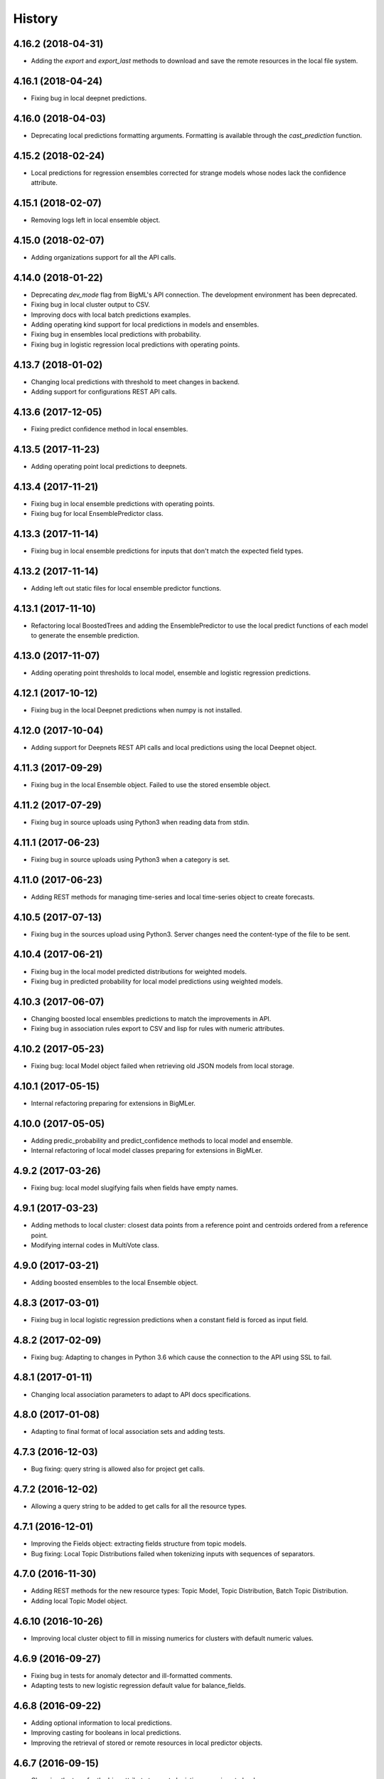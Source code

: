 .. :changelog:

History
-------

4.16.2 (2018-04-31)
~~~~~~~~~~~~~~~~~~~

- Adding the `export` and `export_last` methods to download and save the
  remote resources in the local file system.

4.16.1 (2018-04-24)
~~~~~~~~~~~~~~~~~~~

- Fixing bug in local deepnet predictions.

4.16.0 (2018-04-03)
~~~~~~~~~~~~~~~~~~~

- Deprecating local predictions formatting arguments. Formatting is available
  through the `cast_prediction` function.

4.15.2 (2018-02-24)
~~~~~~~~~~~~~~~~~~~

- Local predictions for regression ensembles corrected for strange models
  whose nodes lack the confidence attribute.

4.15.1 (2018-02-07)
~~~~~~~~~~~~~~~~~~~

- Removing logs left in local ensemble object.

4.15.0 (2018-02-07)
~~~~~~~~~~~~~~~~~~~

- Adding organizations support for all the API calls.

4.14.0 (2018-01-22)
~~~~~~~~~~~~~~~~~~~

- Deprecating `dev_mode` flag from BigML's API connection. The development
  environment has been deprecated.
- Fixing bug in local cluster output to CSV.
- Improving docs with local batch predictions examples.
- Adding operating kind support for local predictions in models and ensembles.
- Fixing bug in ensembles local predictions with probability.
- Fixing bug in logistic regression local predictions with operating points.

4.13.7 (2018-01-02)
~~~~~~~~~~~~~~~~~~~

- Changing local predictions with threshold to meet changes in backend.
- Adding support for configurations REST API calls.

4.13.6 (2017-12-05)
~~~~~~~~~~~~~~~~~~~

- Fixing predict confidence method in local ensembles.

4.13.5 (2017-11-23)
~~~~~~~~~~~~~~~~~~~

- Adding operating point local predictions to deepnets.

4.13.4 (2017-11-21)
~~~~~~~~~~~~~~~~~~~

- Fixing bug in local ensemble predictions with operating points.
- Fixing bug for local EnsemblePredictor class.

4.13.3 (2017-11-14)
~~~~~~~~~~~~~~~~~~~

- Fixing bug in local ensemble predictions for inputs that don't match the
  expected field types.

4.13.2 (2017-11-14)
~~~~~~~~~~~~~~~~~~~

- Adding left out static files for local ensemble predictor functions.

4.13.1 (2017-11-10)
~~~~~~~~~~~~~~~~~~~

- Refactoring local BoostedTrees and adding the EnsemblePredictor to
  use the local predict functions of each model to generate the ensemble
  prediction.

4.13.0 (2017-11-07)
~~~~~~~~~~~~~~~~~~~

- Adding operating point thresholds to local model, ensemble and logistic
  regression predictions.

4.12.1 (2017-10-12)
~~~~~~~~~~~~~~~~~~~

- Fixing bug in the local Deepnet predictions when numpy is not installed.

4.12.0 (2017-10-04)
~~~~~~~~~~~~~~~~~~~

- Adding support for Deepnets REST API calls and local predictions using
  the local Deepnet object.

4.11.3 (2017-09-29)
~~~~~~~~~~~~~~~~~~~

- Fixing bug in the local Ensemble object. Failed to use the
  stored ensemble object.

4.11.2 (2017-07-29)
~~~~~~~~~~~~~~~~~~~

- Fixing bug in source uploads using Python3 when reading data from stdin.

4.11.1 (2017-06-23)
~~~~~~~~~~~~~~~~~~~

- Fixing bug in source uploads using Python3 when a category is set.

4.11.0 (2017-06-23)
~~~~~~~~~~~~~~~~~~~

- Adding REST methods for managing time-series and local time-series object
  to create forecasts.

4.10.5 (2017-07-13)
~~~~~~~~~~~~~~~~~~~

- Fixing bug in the sources upload using Python3. Server changes need the
  content-type of the file to be sent.

4.10.4 (2017-06-21)
~~~~~~~~~~~~~~~~~~~

- Fixing bug in the local model predicted distributions for weighted models.
- Fixing bug in predicted probability for local model predictions
  using weighted models.

4.10.3 (2017-06-07)
~~~~~~~~~~~~~~~~~~~

- Changing boosted local ensembles predictions to match the improvements in
  API.
- Fixing bug in association rules export to CSV and lisp for rules with numeric
  attributes.

4.10.2 (2017-05-23)
~~~~~~~~~~~~~~~~~~~

- Fixing bug: local Model object failed when retrieving old JSON models from
  local storage.

4.10.1 (2017-05-15)
~~~~~~~~~~~~~~~~~~~

- Internal refactoring preparing for extensions in BigMLer.

4.10.0 (2017-05-05)
~~~~~~~~~~~~~~~~~~~

- Adding predic_probability and predict_confidence methods to local model and
  ensemble.
- Internal refactoring of local model classes preparing for extensions
  in BigMLer.

4.9.2 (2017-03-26)
~~~~~~~~~~~~~~~~~~

- Fixing bug: local model slugifying fails when fields have empty names.

4.9.1 (2017-03-23)
~~~~~~~~~~~~~~~~~~

- Adding methods to local cluster: closest data points from a
  reference point and centroids ordered from a reference point.
- Modifying internal codes in MultiVote class.

4.9.0 (2017-03-21)
~~~~~~~~~~~~~~~~~~

- Adding boosted ensembles to the local Ensemble object.

4.8.3 (2017-03-01)
~~~~~~~~~~~~~~~~~~

- Fixing bug in local logistic regression predictions when a constant field is
  forced as input field.

4.8.2 (2017-02-09)
~~~~~~~~~~~~~~~~~~

- Fixing bug: Adapting to changes in Python 3.6 which cause the connection to
  the API using SSL to fail.

4.8.1 (2017-01-11)
~~~~~~~~~~~~~~~~~~

- Changing local association parameters to adapt to API docs specifications.

4.8.0 (2017-01-08)
~~~~~~~~~~~~~~~~~~

- Adapting to final format of local association sets and adding tests.

4.7.3 (2016-12-03)
~~~~~~~~~~~~~~~~~~

- Bug fixing: query string is allowed also for project get calls.

4.7.2 (2016-12-02)
~~~~~~~~~~~~~~~~~~

- Allowing a query string to be added to get calls for all the resource types.

4.7.1 (2016-12-01)
~~~~~~~~~~~~~~~~~~

- Improving the Fields object: extracting fields structure from topic models.
- Bug fixing: Local Topic Distributions failed when tokenizing inputs with
  sequences of separators.

4.7.0 (2016-11-30)
~~~~~~~~~~~~~~~~~~

- Adding REST methods for the new resource types: Topic Model,
  Topic Distribution, Batch Topic Distribution.
- Adding local Topic Model object.

4.6.10 (2016-10-26)
~~~~~~~~~~~~~~~~~~~

- Improving local cluster object to fill in missing numerics for clusters
  with default numeric values.

4.6.9 (2016-09-27)
~~~~~~~~~~~~~~~~~~

- Fixing bug in tests for anomaly detector and ill-formatted comments.
- Adapting tests to new logistic regression default value for balance_fields.

4.6.8 (2016-09-22)
~~~~~~~~~~~~~~~~~~

- Adding optional information to local predictions.
- Improving casting for booleans in local predictions.
- Improving the retrieval of stored or remote resources in local
  predictor objects.

4.6.7 (2016-09-15)
~~~~~~~~~~~~~~~~~~

- Changing the type for the bias attribute to create logistic regressions to
  boolean.

4.6.6 (2016-08-02)
~~~~~~~~~~~~~~~~~~

- Improving message for unauthorized API calls adding information about the
  current domain.

4.6.5 (2016-07-16)
~~~~~~~~~~~~~~~~~~

- Fixing bug in local model. Fixing predictions for weighted models.

4.6.4 (2016-07-06)
~~~~~~~~~~~~~~~~~~

- Fixing bug in delete_execution method. The delete call now has a
  query_string.

4.6.3 (2016-06-25)
~~~~~~~~~~~~~~~~~~

- Fixing bug in local logistic regression predictions' format.

4.6.2 (2016-06-20)
~~~~~~~~~~~~~~~~~~

- Adding local logistic regression as argument for evaluations.

4.6.1 (2016-06-12)
~~~~~~~~~~~~~~~~~~

- Adapting local logistic regression object to new coefficients format and
  adding field_codings attribute.

4.6.0 (2016-05-19)
~~~~~~~~~~~~~~~~~~

- Adding REST methods to manage new types of whizzml resources: scripts,
  executions and libraries.
- Fixing bug in logistic regression predictions for datases with text fields.
  When input data has only one term and `all` token mode is used, local and
  remote predictions didn't match.

4.5.3 (2016-05-04)
~~~~~~~~~~~~~~~~~~

- Improving the cluster report information.
- Fixing bug in logistic regression predictions. Results differred from
  the backend predictions when date-time fields were present.

4.5.2 (2016-03-24)
~~~~~~~~~~~~~~~~~~

- Fixing bug in model's local predictions. When the model uses text fields and
  the field contents are missing in the input data, the prediction does
  not return the last prediction and stop. It now follows the
  "does not contain" branch.

4.5.1 (2016-03-12)
~~~~~~~~~~~~~~~~~~

- Adding method to Fields object to produce CSV summary files.
- Adding method to Fields object to import changes in updatable attributes
  from CSV files or strings.

4.5.0 (2016-02-08)
~~~~~~~~~~~~~~~~~~

- Adapting association object to the new syntax of missing values.
- Improving docs and comments for the proportional strategy in predictions.
- Fixing bug: centroid input data datetime fields are optional.

4.4.2 (2016-01-06)
~~~~~~~~~~~~~~~~~~

- Adapting logistic regression local object to the new missing_numeric
  parameter.

4.4.1 (2015-12-18)
~~~~~~~~~~~~~~~~~~

- Fixing bug: summarized path output failed when adding missing operators.

4.4.0 (2015-12-15)
~~~~~~~~~~~~~~~~~~

- Adding REST API calls for association rules and local Association object.
- Adapting local model, cluster, anomaly and logistic regression objects
  to new field type: items.
- Fixing bug: wrong value of giny impurity
- Fixing bug: local model summary failed occasionally when missings were used
  in a numeric predicate.
- Fixing bug: wrong syntax in flatline filter method of the tree object.

4.3.4 (2015-12-10)
~~~~~~~~~~~~~~~~~~

- Fixing bug: Logistic regression object failed to build when using input
  fields or non-preferred fields in dataset.

4.3.3 (2015-11-30)
~~~~~~~~~~~~~~~~~~

- Fixing bug: Anomaly object failed to generate the filter for new datasets
  when text empty values were found.

4.3.2 (2015-11-24)
~~~~~~~~~~~~~~~~~~

- Adding verify and protocol options to the existing Domain class constructor
  to handle special installs.

4.3.1 (2015-11-07)
~~~~~~~~~~~~~~~~~~

- Fixing bug: Local logistic regression predictions differ when input data
  has contents in a text field but the terms involved do not appear in the
  bag of words.

4.3.0 (2015-10-16)
~~~~~~~~~~~~~~~~~~

- Adding logistic regression as a new prediction model.

4.2.2 (2015-10-14)
~~~~~~~~~~~~~~~~~~

- Fixing bug: Fields object failed to store the correct objective id when the
  objective was in the first column.

4.2.1 (2015-10-14)
~~~~~~~~~~~~~~~~~~

- Fixing bug: Improving error handling in download_dataset method.

4.2.0 (2015-07-27)
~~~~~~~~~~~~~~~~~~

- Adding REST methods to manage new type of resource: correlations.
- Adding REST methods to manage new type of resource: tests.
- Adding min and max values predictions for regression models and ensembles.
- Fixing bug: Fields object was not retrieving objective id from the
  resource info.

4.1.7 (2015-08-15)
~~~~~~~~~~~~~~~~~~

- Fixing bug: console messages failed when used with Python3 on Windows.

4.1.6 (2015-06-25)
~~~~~~~~~~~~~~~~~~

- Fixing bug: Removing id fields from the filter to select the anomalies listed
  in the Anomaly object from the origin dataset.

4.1.5 (2015-06-06)
~~~~~~~~~~~~~~~~~~

- Fixing bug: create_source method failed when unicode literals were used in
  args.

4.1.4 (2015-05-27)
~~~~~~~~~~~~~~~~~~

- Ensuring unique ordering in MultiVote categorical combinations (only
  needed in Python 3).

4.1.3 (2015-05-19)
~~~~~~~~~~~~~~~~~~

- Adapting code to handle uploading from String objects.
- Adding models creation new origin resources: clusters and centroids.

4.1.2 (2015-04-28)
~~~~~~~~~~~~~~~~~~

- Fixing bug in summarize method for local models. Ensuring unicode use and
  adding tests for generated outputs.

4.1.1 (2015-04-26)
~~~~~~~~~~~~~~~~~~

- Fixing bug in method to print the fields in the anomaly trees.
- Fixing bug in the create_source method for Python3. Creation failed when
  the `tags` argument was used.

4.1.0 (2015-04-14)
~~~~~~~~~~~~~~~~~~

- Adding median based predictions to ensembles.

4.0.2 (2015-04-12)
~~~~~~~~~~~~~~~~~~

- Fixing bug: multimodels median predictions failed.

4.0.1 (2015-04-10)
~~~~~~~~~~~~~~~~~~

- Adding support for median-based predictions in MultiModels.

4.0.0 (2015-04-10)
~~~~~~~~~~~~~~~~~~

- Python 3 added to supported Python versions.
- Test suite migrated to nose.


3.0.3 (2015-04-08)
~~~~~~~~~~~~~~~~~~

- Changing setup to ensure compatible Python and requests versions.
- Hiding warnings when SSL verification is disabled.

3.0.2 (2015-03-26)
~~~~~~~~~~~~~~~~~~

- Adding samples as Fields generator resources

3.0.1 (2015-03-17)
~~~~~~~~~~~~~~~~~~

- Changing the Ensemble object init method to use the max_models argument
  also when loading the ensemble fields to trigger garbage collection.

3.0.0 (2015-03-04)
~~~~~~~~~~~~~~~~~~

- Adding Google App Engine support for remote REST calls.
- Adding cache_get argument to Ensemble constructor to allow getting
  local model objects from cache.

2.2.0 (2015-02-26)
~~~~~~~~~~~~~~~~~~

- Adding lists of local models as argument for the local ensemble
  constructor.

2.1.0 (2015-02-22)
~~~~~~~~~~~~~~~~~~

- Adding distribution and median to ensembles' predictions output.

2.0.0 (2015-02-12)
~~~~~~~~~~~~~~~~~~

- Adding REST API calls for samples.

1.10.8 (2015-02-10)
~~~~~~~~~~~~~~~~~~~

- Adding distribution units to the predict method output of the local model.

1.10.7 (2015-02-07)
~~~~~~~~~~~~~~~~~~~

- Extending the predict method in local models to get multiple predictions.
- Changing the local model object to add the units used in the distribution
  and the add_median argument in the predict method.

1.10.6 (2015-02-06)
~~~~~~~~~~~~~~~~~~~

- Adding the median as prediction for the local model object.

1.10.5 (2014-01-29)
~~~~~~~~~~~~~~~~~~~

- Fixing bug: centroids failed when predicted from local clusters with
  summary fields.

1.10.4 (2014-01-17)
~~~~~~~~~~~~~~~~~~~

- Improvements in docs presentation and content.
- Adding tree_CSV method to local model to output the nodes information
  in CSV format.

1.10.3 (2014-01-16)
~~~~~~~~~~~~~~~~~~~

- Fixing bug: local ensembles were not retrieved from the stored JSON file.
- Adding the ability to construct local ensembles from any existing JSON file
  describing an ensemble structure.

1.10.2 (2014-01-15)
~~~~~~~~~~~~~~~~~~~

- Source creation from inline data.

1.10.1 (2014-12-29)
~~~~~~~~~~~~~~~~~~~

- Fixing bug: source upload failed in old Python versions.

1.10.0 (2014-12-29)
~~~~~~~~~~~~~~~~~~~

- Refactoring the BigML class before adding the new project resource.
- Changing the ok and check_resource methods to download lighter resources.
- Fixing bug: cluster summarize for 1-centroid clusters.
- Fixing bug: adapting to new SSL verification in Python 2.7.9.

1.9.8 (2014-12-01)
~~~~~~~~~~~~~~~~~~

- Adding impurity to Model leaves, and a new method to select impure leaves.
- Fixing bug: the Model, Cluster and Anomaly objects had no resource_id
  attribute when built from a local resource JSON structure.

1.9.7 (2014-11-24)
~~~~~~~~~~~~~~~~~~

- Adding method in Anomaly object to build the filter to exclude anomalies
  from the original dataset.
- Basic code refactorization for initial resources structure.

1.9.6 (2014-11-09)
~~~~~~~~~~~~~~~~~~

- Adding BIGML_PROTOCOL, BIGML_SSL_VERIFY and BIGML_PREDICTION_SSL_VERIFY
  environment variables to change the default corresponding values in
  customized private environments.

1.9.5 (2014-11-03)
~~~~~~~~~~~~~~~~~~

- Fixing bug: summarize method breaks for clusters with text fields.

1.9.4 (2014-10-27)
~~~~~~~~~~~~~~~~~~

- Changing MultiModel class to return in-memory list of predictions.

1.9.3 (2014-10-23)
~~~~~~~~~~~~~~~~~~

- Improving Fields and including the new Cluster and
  Anomalies fields structures as fields resources.
- Improving ModelFields to filter missing values from input data.
- Forcing garbage collection in local ensemble to lower memory usage.

1.9.2 (2014-10-13)
~~~~~~~~~~~~~~~~~~

- Changing some Fields exceptions handling.
- Refactoring api code to handle create, update and delete methods dynamically.
- Adding connection info string for printing.
- Improving tests information.

1.9.1 (2014-10-10)
~~~~~~~~~~~~~~~~~~

- Adding the summarize and statistics_CSV methods to local cluster object.

1.9.0 (2014-10-02)
~~~~~~~~~~~~~~~~~~

- Adding the batch anomaly score REST API calls.

1.8.0 (2014-09-09)
~~~~~~~~~~~~~~~~~~

- Adding the anomaly detector and anomaly score REST API calls.
- Adding the local anomaly detector.

1.7.0 (2014-08-29)
~~~~~~~~~~~~~~~~~~

- Adding to local model predictions the ability to use the new
  missing-combined operators.

1.6.7 (2014-08-05)
~~~~~~~~~~~~~~~~~~

- Fixing bug in corner case of model predictions using proportional missing
  strategy.
- Adding the unique path to the first missing split to the predictions using
  proportional missing strategy.

1.6.6 (2014-07-31)
~~~~~~~~~~~~~~~~~~

- Improving the locale handling to avoid problems when logging to console under
  Windows.

1.6.5 (2014-07-26)
~~~~~~~~~~~~~~~~~~

- Adding stats method to Fields to show fields statistics.
- Adding api method to create a source from a batch prediction.

1.6.4 (2014-07-25)
~~~~~~~~~~~~~~~~~~

- Changing the create methods to check if origin resources are finished
  by downloading no fields information.

1.6.3 (2014-07-24)
~~~~~~~~~~~~~~~~~~

- Changing some variable names in the predict method (add_count, add_path) and
  the prediction structure to follow other bindigns naming.

1.6.2 (2014-07-19)
~~~~~~~~~~~~~~~~~~

- Building local model from a JSON model file.
- Predictions output can contain confidence, distribution, instances and/or
  rules.

1.6.1 (2014-07-09)
~~~~~~~~~~~~~~~~~~

- Fixing bug: download_dataset method did not return content when no filename
  was provided.

1.6.0 (2014-07-03)
~~~~~~~~~~~~~~~~~~

- Fixing bug: check valid parameter in distribution merge function.
- Adding downlod_dataset method to api to export datasets to CSV.

1.5.1 (2014-06-13)
~~~~~~~~~~~~~~~~~~

- Fixing bug: local clusters' centroid method crashes when text or categorical
  fields are not present in input data.

1.5.0 (2014-06-05)
~~~~~~~~~~~~~~~~~~

- Adding local cluster to produce centroid predictions locally.

1.4.4 (2014-05-23)
~~~~~~~~~~~~~~~~~~

- Adding shared urls to datasets.
- Fixing bug: error renaming variables.

1.4.3 (2014-05-22)
~~~~~~~~~~~~~~~~~~

- Adding the ability to change the remote server domain in the API
  connection constructor (for VPCs).
- Adding the ability to generate datasets from clusters.

1.4.2 (2014-05-20)
~~~~~~~~~~~~~~~~~~

- Fixing bug when using api.ok method for centroids and batch centroids.

1.4.1 (2014-05-19)
~~~~~~~~~~~~~~~~~~

- Docs and test updates.

1.4.0 (2014-05-14)
~~~~~~~~~~~~~~~~~~

- Adding REST methods to manage clusters, centroids and batch centroids.

1.3.1 (2014-05-06)
~~~~~~~~~~~~~~~~~~

- Adding the average_confidence method to local models.
- Fixing bug in pprint for predictions with input data keyed by field names.

1.3.0 (2014-04-07)
~~~~~~~~~~~~~~~~~~

- Changing Fields object constructor to accept also source, dataset or model
  resources.

1.2.2 (2014-04-01)
~~~~~~~~~~~~~~~~~~

- Changing error message when create_source calls result in http errors
  to standarize them.
- Simplifying create_prediction calls because now API accepts field names
  as input_data keys.
- Adding missing_counts and error_counts to report the missing values and
  error counts per field in the dataset.

1.2.1 (2014-03-19)
~~~~~~~~~~~~~~~~~~

- Adding error to regression local predictions using proportional missing
  strategy.

1.2.0 (2014-03-07)
~~~~~~~~~~~~~~~~~~

- Adding proportional missing strategy to MultiModel and solving tie breaks
  in remote predictions.
- Adding new output options to model's python, rules and tableau outputs:
  ability to extract the branch of the model leading to a certain node with
  or without the hanging subtree.
- Adding HTTP_TOO_MANY_REQUESTS error handling in REST API calls.

1.1.0 (2014-02-10)
~~~~~~~~~~~~~~~~~~

- Adding Tableau-ready ouput to local model code generators.

1.0.6 (2014-02-03)
~~~~~~~~~~~~~~~~~~

- Fixing getters: getter for batch predictions was missing.

1.0.5 (2014-01-22)
~~~~~~~~~~~~~~~~~~

- Improving BaseModel and Model. If they receive a partial model
  structure with a correct model id, the needed model resource is downloaded
  and stored (if storage is enabled in the given api connection).
- Improving local ensemble. Adding a new `fields` attribute that
  contains all the fields used in its models.

1.0.4 (2014-01-21)
~~~~~~~~~~~~~~~~~~

- Adding a summarize method to local ensembles with data distribution
  and field importance information.

1.0.3 (2014-01-21)
~~~~~~~~~~~~~~~~~~

- Fixes bug in regressions predictions with ensembles and plurality without
  confidence information. Predictions values were not normalized.
- Updating copyright information.

1.0.2 (2014-01-20)
~~~~~~~~~~~~~~~~~~

- Fixes bug in create calls: the user provided args dictionaries were
  updated inside the calls.

1.0.1 (2014-01-05)
~~~~~~~~~~~~~~~~~~

- Changing the source for ensemble field importance computations.
- Fixes bug in http_ok adding the valid state for updates.

1.0.0 (2013-12-09)
~~~~~~~~~~~~~~~~~~

- Adding more info to error messages in REST methods.
- Adding new missing fields strategy in predict method.
- Fixes bug in shared models: credentials where not properly set.
- Adding batch predictions REST methods.

0.10.3 (2013-12-19)
~~~~~~~~~~~~~~~~~~~

- Fixes bug in local ensembles with more than 200 fields.

0.10.2 (2013-12-02)
~~~~~~~~~~~~~~~~~~~

- Fixes bug in summarize method of local models: field importance report
  crashed.
- Fixes bug in status method of the BigML connection object: status for
  async uploads of source files crashed while uploading.

0.10.1 (2013-11-25)
~~~~~~~~~~~~~~~~~~~

- Adding threshold combiner to MultiModel objects.

0.10.0 (2013-11-21)
~~~~~~~~~~~~~~~~~~~

- Adding a function printing field importance to ensembles.
- Changing Model to add a lightweight BaseModel class with no Tree
  information.
- Adding function to get resource type from resource id or structure.
- Adding resource type checks to REST functions.
- Adding threshold as new combination method for local ensembles.

0.9.1 (2013-10-17)
~~~~~~~~~~~~~~~~~~

- Fixes duplication changing field names in local model if they are not unique.

0.9.0 (2013-10-08)
~~~~~~~~~~~~~~~~~~

- Adds the environment variables and adapts the create_prediction method
  to create predictions using a different prediction server.
- Support for shared models.

0.8.0 (2013-08-10)
~~~~~~~~~~~~~~~~~~

- Adds text analysis local predict function
- Modifies outputs for text analysis: rules, summary, python, hadoop

0.7.5 (2013-08-22)
~~~~~~~~~~~~~~~~~~

- Fixes temporarily problems in predictions for regression models and
  ensembles
- Adds en-gb to the list of available locales, avoiding spurious warnings

0.7.4 (2013-08-17)
~~~~~~~~~~~~~~~~~~

- Changes warning logger level to info

0.7.3 (2013-08-09)
~~~~~~~~~~~~~~~~~~

- Adds fields method to retrieve only preferred fields
- Fixes error message when no valid resource id is provided in check_resource

0.7.2 (2013-07-04)
~~~~~~~~~~~~~~~~~~

- Fixes check_resource method that was not using query-string data
- Add list of models as argument in Ensemble constructor
- MultiModel has BigML connection as a new optional argument

0.7.1 (2013-06-19)
~~~~~~~~~~~~~~~~~~

- Fixes Multimodel list_models method
- Fixes check_resource method for predictions
- Adds local configuration environment variable BIGML_DOMAIN replacing
  BIGML_URL and BIGML_DEV_URL
- Refactors Ensemble and Model's predict method

0.7.0 (2013-05-01)
~~~~~~~~~~~~~~~~~~

- Adds splits in datasets to generate new datasets
- Adds evaluations for ensembles

0.6.0 (2013-04-27)
~~~~~~~~~~~~~~~~~~

- REST API methods for model ensembles
- New method returning the leaves of tree models
- Improved error handling in GET methods

0.5.2 (2013-03-03)
~~~~~~~~~~~~~~~~~~

- Adds combined confidence to combined predictions
- Fixes get_status for resources that have no status info
- Fixes bug: public datasets, that should be downloadable, weren't

0.5.1 (2013-02-12)
~~~~~~~~~~~~~~~~~~

- Fixes bug: no status info in public models, now shows FINISHED status code
- Adds more file-like objects (e.g. stdin) support in create_source input
- Refactoring Fields pair method and Model predict method to increase
- Adds some more locale aliases

0.5.0 (2013-01-16)
~~~~~~~~~~~~~~~~~~

- Adds evaluation api functions
- New prediction combination method: probability weighted
- Refactors MultiModels lists of predictions into MultiVote
- Multimodels partial predictions: new format

0.4.8 (2012-12-21)
~~~~~~~~~~~~~~~~~~

- Improved locale management
- Adds new features to MultiModel to allow local batch predictions
- Improved combined predictions
- Adds local predictions options: plurality, confidence weighted

0.4.7 (2012-12-06)
~~~~~~~~~~~~~~~~~~

- Warning message to inform of locale default if verbose mode

0.4.6 (2012-12-06)
~~~~~~~~~~~~~~~~~~

- Fix locale code for windows

0.4.5 (2012-12-05)
~~~~~~~~~~~~~~~~~~

- Fix remote predictions for input data containing fields not included in rules

0.4.4 (2012-12-02)
~~~~~~~~~~~~~~~~~~

- Tiny fixes
- Fix local predictions for input data containing fields not included in rules
- Overall clean up

0.4.3 (2012-11-07)
~~~~~~~~~~~~~~~~~~

- A few tiny fixes
- Multi models to generate predictions from multiple local models
- Adds hadoop-python code generation to create local predictions

0.4.2 (2012-09-19)
~~~~~~~~~~~~~~~~~~

- Fix Python generation
- Add a debug flag to log https requests and responses
- Type conversion in fields pairing

0.4.1 (2012-09-17)
~~~~~~~~~~~~~~~~~~

- Fix missing distribution field in new models
- Add new Field class to deal with BigML auto-generated ids
- Add by_name flag to predict methods to avoid reverse name lookups
- Add summarize method in models to generate class grouped printed output

0.4.0 (2012-08-20)
~~~~~~~~~~~~~~~~~~

- Development Mode
- Remote Sources
- Bigger files streamed with Poster
- Asynchronous Uploading
- Local Models
- Local Predictions
- Rule Generation
- Python Generation
- Overall clean up


0.3.1 (2012-07-05)
~~~~~~~~~~~~~~~~~~

- Initial release for the "andromeda" version of BigML.io.
